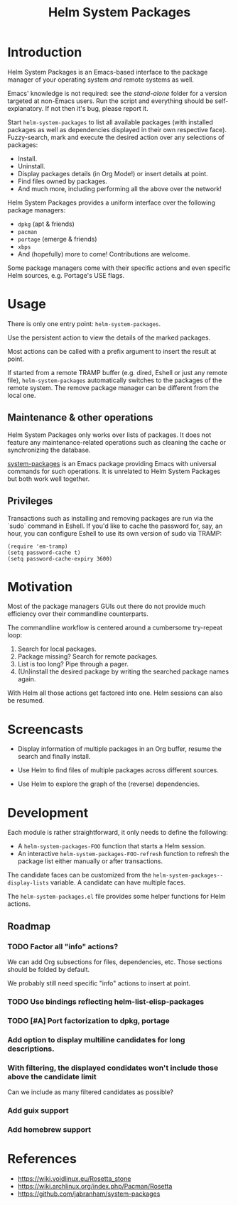 #+TITLE: Helm System Packages

* Introduction

Helm System Packages is an Emacs-based interface to the package manager of your
operating system /and/ remote systems as well.

Emacs' knowledge is not required: see the [[stand-alone][stand-alone]] folder for a version targeted at
non-Emacs users.  Run the script and everything should be self-explanatory.  If
not then it's bug, please report it.

Start ~helm-system-packages~ to list all available packages (with installed
packages as well as dependencies displayed in their own respective face).
Fuzzy-search, mark and execute the desired action over any selections of
packages:

- Install.
- Uninstall.
- Display packages details (in Org Mode!) or insert details at point.
- Find files owned by packages.
- And much more, including performing all the above over the network!

Helm System Packages provides a uniform interface over the following package
managers:

- =dpkg= (apt & friends)
- =pacman=
- =portage= (emerge & friends)
- =xbps=
- And (hopefully) more to come!  Contributions are welcome.

Some package managers come with their specific actions and even specific
Helm sources, e.g. Portage's USE flags.

* Usage

There is only one entry point: ~helm-system-packages~.

Use the persistent action to view the details of the marked packages.

Most actions can be called with a prefix argument to insert the result at point.

If started from a remote TRAMP buffer (e.g. dired, Eshell or just any remote
file), ~helm-system-packages~ automatically switches to the packages of the
remote system.  The remove package manager can be different from the local one.

** Maintenance & other operations

Helm System Packages only works over lists of packages.  It does not feature any
maintenance-related operations such as cleaning the cache or synchronizing the
database.

[[https://github.com/jabranham/system-packages][system-packages]] is an Emacs package providing Emacs with universal commands for
such operations.
It is unrelated to Helm System Packages but both work well together.

** Privileges

Transactions such as installing and removing packages are run via the `sudo`
command in Eshell.
If you'd like to cache the password for, say, an hour, you can configure Eshell
to use its own version of sudo via TRAMP:

: (require 'em-tramp)
: (setq password-cache t)
: (setq password-cache-expiry 3600)

* Motivation

Most of the package managers GUIs out there do not provide much efficiency over
their commandline counterparts.

The commandline workflow is centered around a cumbersome try-repeat loop:

1. Search for local packages.
2. Package missing?  Search for remote packages.
3. List is too long?  Pipe through a pager.
4. (Un)install the desired package by writing the searched package names again.

With Helm all those actions get factored into one.
Helm sessions can also be resumed.

* Screencasts

- Display information of multiple packages in an Org buffer, resume the search and finally install.
  #+ATTR_HTML: :width 800px
  [[./screencasts/helm-system-packages-info-and-install.gif]]
- Use Helm to find files of multiple packages across different sources.
  #+ATTR_HTML: :width 800px
  [[./screencasts/helm-system-packages-find-files.gif]]
- Use Helm to explore the graph of the (reverse) dependencies.
  #+ATTR_HTML: :width 800px
  [[./screencasts/helm-system-packages-deps.gif]]

* Development

Each module is rather straightforward, it only needs to define the following:

- A ~helm-system-packages-FOO~ function that starts a Helm session.
- An interactive ~helm-system-packages-FOO-refresh~ function to refresh the package list either manually or after transactions.

The candidate faces can be customized from the ~helm-system-packages--display-lists~ variable.
A candidate can have multiple faces.

The =helm-system-packages.el= file provides some helper functions for Helm actions.

** Roadmap
*** TODO Factor all "info" actions?
We can add Org subsections for files, dependencies, etc.
Those sections should be folded by default.

We probably still need specific "info" actions to insert at point.
*** TODO Use bindings reflecting helm-list-elisp-packages
*** TODO [#A] Port factorization to dpkg, portage
*** Add option to display multiline candidates for long descriptions.
*** With filtering, the displayed condidates won't include those above the candidate limit
Can we include as many filtered candidates as possible?
*** Add guix support
*** Add homebrew support

* References
- https://wiki.voidlinux.eu/Rosetta_stone
- https://wiki.archlinux.org/index.php/Pacman/Rosetta
- https://github.com/jabranham/system-packages
